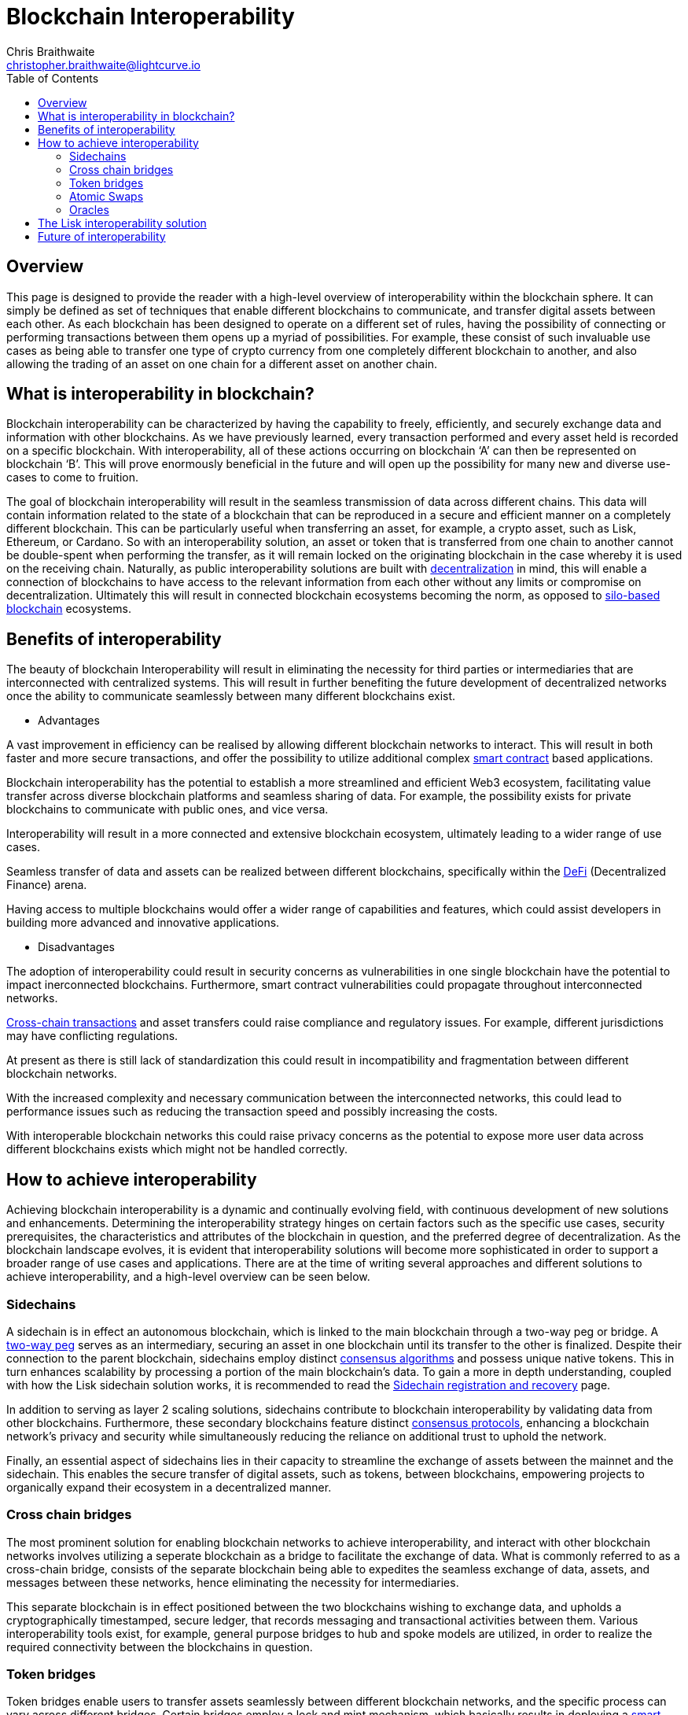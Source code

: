 = Blockchain Interoperability
Chris Braithwaite <christopher.braithwaite@lightcurve.io>
:description: What is blockchain interoperability and how does it work
:toc:
:idprefix:
:idseparator: -
:imagesdir: ../../assets/images
:docs_sdk: v6@lisk-sdk::

// project urls

//:url_configure: lisk-core::management/configuration.adoc
//:url_snapshot: lisk-core::management/reset-synchronize.adoc#creating-own-snapshots
//:url_restful_api: api/lisk-service-http.adoc
//:url_lisk_desktop: https://lisk.com/wallet
//image:intro/xxx.png[align="center"]
:url_sidechain: understand-blockchain/interoperability/sidechain-registration-and-recovery.adoc
:url_decentralization: intro/what-is-blockchain.adoc#decentralization
:url_consensus_algorithm: understand-blockchain/lisk-protocol/consensus-algorithm.adoc
:url_consensus_protocols: understand-blockchain/consensus/index.adoc
:url_nft: tutorial/nft.adoc
:url_lisk_interop: understand-blockchain/interoperability/index.adoc
:url_cross_chain_cert: understand-blockchain/interoperability/communication.adoc
:url_certificates: understand-blockchain/consensus/certificates.adoc
:url_validators: {docs_sdk}references/lisk-elements/validator.adoc

// urls

:url_silo-based-blockchain : https://simbachain.com/blog/eliminating-data-silos-with-blockchain-technology/
:url_defi: https://www.investopedia.com/decentralized-finance-defi-5113835
:url_cross-chain: https://www.horizen.io/academy/cross-chain-transactions
:url_two_way_peg: https://www.jvillella.com/sidechain
:url_smart-contract: https://www.investopedia.com/terms/s/smart-contracts.asp
:url_atomic_swaps: https://atomicdex.io/en/blog/atomic-swaps/#what-are-atomic-swaps
:url_decentralized_oracles: https://academy.shrimpy.io/post/what-are-decentralized-oracles
:url_defi: https://blockgeeks.com/guides/how-defi-works/
:url_web3: https://www.mckinsey.com/featured-insights/mckinsey-explainers/what-is-web3
:url_oracles: https://research.aimultiple.com/blockchain-oracle/
:url_iot: https://www.analyticsvidhya.com/blog/2023/02/the-key-to-security-combining-iot-and-blockchain-technology/
:url_lisk_interop_blog: https://lisk.com/blog/posts/high-level-overview-lisk-interoperability
:url_chaingpt: https://www.chaingpt.org/
:url_starkdefi: https://www.starkdefi.com/
:url_moonpay : https://www.moonpay.com/en-gb


== Overview

This page is designed to provide the reader with a high-level overview of interoperability within the blockchain sphere.
It can simply be defined as set of techniques that enable different blockchains to communicate, and transfer digital assets between each other.
As each blockchain has been designed to operate on a different set of rules, having the possibility of connecting or performing transactions between them opens up a myriad of possibilities.
For example, these consist of such invaluable use cases as being able to transfer one type of crypto currency from one completely different blockchain to another, and also allowing the trading of an asset on one chain for a different asset on another chain.

== What is interoperability in blockchain?

Blockchain interoperability can be characterized by having the capability to freely, efficiently, and securely exchange data and information with other blockchains.
As we have previously learned, every transaction performed and every asset held is recorded on a specific blockchain.
With interoperability, all of these actions occurring on blockchain ‘A’ can then be represented on blockchain ‘B’.
This will prove enormously beneficial in the future and will open up the possibility for many new and diverse use-cases to come to fruition.

The goal of blockchain interoperability will result in the seamless transmission of data across different chains.
This data will contain information related to the state of a blockchain that can be reproduced in a secure and efficient manner on a completely different blockchain.
This can be particularly useful when transferring an asset, for example, a crypto asset, such as Lisk, Ethereum, or Cardano.
So with an interoperability solution, an asset or token that is transferred from one chain to another cannot be double-spent when performing the transfer, as it will remain locked on the originating blockchain in the case whereby it is used on the receiving chain.
Naturally, as public interoperability solutions are built with xref:{url_decentralization}[decentralization] in mind, this will enable a connection of blockchains to have access to the relevant information from each other without any limits or compromise on decentralization.
Ultimately this will result in connected blockchain ecosystems becoming the norm, as opposed to {url_silo-based-blockchain}[silo-based blockchain^] ecosystems.

== Benefits of interoperability

The beauty of blockchain Interoperability will result in eliminating the necessity for third parties or intermediaries that are interconnected with centralized systems.
This will result in further benefiting the future development of decentralized networks once the ability to communicate seamlessly between many different blockchains exist.

- Advantages

A vast improvement in efficiency can be realised by allowing different blockchain networks to interact.
This will result in both faster and more secure transactions, and offer the possibility to utilize additional complex {url_smart-contract}[smart contract^] based applications.

Blockchain interoperability has the potential to establish a more streamlined and efficient Web3 ecosystem, facilitating value transfer across diverse blockchain platforms and seamless sharing of data.
For example, the possibility exists for private blockchains to communicate with public ones, and vice versa.

Interoperability will result in a more connected and extensive blockchain ecosystem, ultimately leading to a wider range of use cases.

Seamless transfer of data and assets can be realized between different blockchains, specifically within the {url_defi}[DeFi^] (Decentralized Finance) arena.

Having access to multiple blockchains would offer a wider range of capabilities and features, which could assist developers in building more advanced and innovative applications.


- Disadvantages

The adoption of interoperability could result in security concerns as vulnerabilities in one single blockchain have the potential to impact inerconnected blockchains.
Furthermore, smart contract vulnerabilities could propagate throughout interconnected networks.

{url_cross-chain}[Cross-chain transactions^] and asset transfers could raise compliance and regulatory issues.
For example, different jurisdictions may have conflicting regulations.

At present as there is still lack of standardization this could result in incompatibility and fragmentation between different blockchain networks.

With the increased complexity and necessary communication between the interconnected networks, this could lead to performance issues such as reducing the transaction speed and possibly increasing the costs.

With interoperable blockchain networks this could raise privacy concerns as the potential to expose more user data across different blockchains exists which might not be handled correctly.


== How to achieve interoperability

Achieving blockchain interoperability is a dynamic and continually evolving field, with continuous development of new solutions and enhancements.
Determining the interoperability strategy hinges on certain factors such as the specific use cases, security prerequisites, the characteristics and attributes of the blockchain in question, and the preferred degree of decentralization.
As the blockchain landscape evolves, it is evident that interoperability solutions will become more sophisticated in order to support a broader range of use cases and applications.
There are at the time of writing several approaches and different solutions to achieve interoperability, and a high-level overview can be seen below.

=== Sidechains

A sidechain is in effect an autonomous blockchain, which is linked to the main blockchain through a two-way peg or bridge.
A {url_two_way_peg}[two-way peg^] serves as an intermediary, securing an asset in one blockchain until its transfer to the other is finalized.
Despite their connection to the parent blockchain, sidechains employ distinct xref:{url_consensus_algorithm}[consensus algorithms] and possess unique native tokens.
This in turn enhances scalability by processing a portion of the main blockchain's data.
To gain a more in depth understanding, coupled with how the Lisk sidechain solution works, it is recommended to read the xref:{url_sidechain}[Sidechain registration and recovery] page.

In addition to serving as layer 2 scaling solutions, sidechains contribute to blockchain interoperability by validating data from other blockchains.
Furthermore, these secondary blockchains feature distinct xref:{url_consensus_protocols}[consensus protocols], enhancing a blockchain network's privacy and security while simultaneously reducing the reliance on additional trust to uphold the network.

Finally, an essential aspect of sidechains lies in their capacity to streamline the exchange of assets between the mainnet and the sidechain.
This enables the secure transfer of digital assets, such as tokens, between blockchains, empowering projects to organically expand their ecosystem in a decentralized manner.


=== Cross chain bridges

The most prominent solution for enabling blockchain networks to achieve interoperability, and interact with other blockchain networks involves utilizing a seperate blockchain as a bridge to facilitate the exchange of data.
What is commonly referred to as a cross-chain bridge, consists of the separate blockchain being able to expedites the seamless exchange of data, assets, and messages between these networks, hence eliminating the necessity for intermediaries.

This separate blockchain is in effect positioned between the two blockchains wishing to exchange data, and upholds a cryptographically timestamped, secure ledger, that records messaging and transactional activities between them.
Various interoperability tools exist, for example, general purpose bridges to hub and spoke models are utilized, in order to realize the required connectivity between the blockchains in question.


=== Token bridges

Token bridges enable users to transfer assets seamlessly between different blockchain networks, and the specific process can vary across different bridges.
Certain bridges employ a lock and mint mechanism, which basically results in deploying a {url_smart-contract}[smart contract^] on the blockchain that locks a crypto asset, while simultaneously another smart contract on the receiving blockchain network mints an identical version of the asset.

Generally speaking blockchain bridges can be defined in two categories, trust-based bridges, and trustless bridges.

Firstly, trust-based bridges are commonly referred to as custodial bridges, or trust-based federation bridges that operate under the control of a group of mediators or a central entity.
Users that wish to convert one asset/token into a different asset/token, are reliant on the members of the federation to authenticate and validate the transaction.
With this methodology the mediators prime objective is the smooth flow of a transaction, hence their focus on preventing or identifying any fraudulent behavior is secondary.
Trust-based bridges offer a fast expedient and relatively cheap solution.
So the main incentive is to facilitate the transaction with relative ease and in a timely manner.

Trustless bridges are also referred to as decentralized bridges, and hence rely on smart contracts to perform and execute the required transaction.
These types of bridges involve the participation of individual blockchain networks to accomplish validating the transactions.
Trustless bridges offer an enhanced level of security and flexibility.

=== Atomic Swaps

Atomic swaps can be thought of as facilitators that manage the exchange of tokens across multiple blockchains.
With this method, peer-to-peer token exchanges can be deployed, whereby transactions occur directly between chains, eliminating the need for any centralized intermediaries such as CEXs.
Although this methodology does not offer seamless cross chain communication, it does provide a technique whereby direct transactions can take place between different blockchains.

To give a brief example, an atomic swap involves the relocation of a token belonging to the primary blockchain by making it unavailable, whilst simultaneously generating a corresponding token on the receiving blockchain.
However, to establish the token on the receiving blockchain, it is necessary that verification from the primary blockchain is received, hence confirming that the afore-mentioned token is no longer available on the primary blockchain.
To gain more in-depth knowledge of how this mechanism functions, please read this description of {url_atomic_swaps}[atomic swaps^].

=== Oracles


Oracles can best be described as bridges or links that connect the blockchain to external entities, namely the outside world.
They enable {url_smart-contract}[smart contracts^] to incorporate data from a wide array of sources such as stock prices, weather information, flight details, etc.
In theory, this could be any type of real-world data so the possibilities of a wide variety of use-cases exist ranging from {url_defi}[DeFi^], and Cross-chain services to xref:{url_nft}[NFTs], to name a few.
Furthermore, oracles offer a means for the decentralized {url_web3}[Web3^] ecosystem to connect with established data sources and legacy systems.
Since blockchains lack inherent access to what is known as 'off-chain' data by themselves, oracles play a pivotal role and hence, provide a valuable third-party service that significantly expands the use-cases for smart contracts.

The potential of {url_decentralized_oracles}[decentralized oracles^] lies in their ability to introduce protective mechanisms that could result insignificantly reducing systemic risks.
Hence, the secure and trustworthy implementation of blockchain oracles can be considered as a crucial element, that is essential for aiding and promoting the reliable and secure growth of the blockchain ecosystem.
To summarise, ultimately they are the link between on-chain and off-chain data, and certain types of oracles exist from inbound and outbound, to centralized and decentralized oracles.
More in depth information can be found here in this {url_oracles}[guide to oracles^].


- Protocols






== The Lisk interoperability solution


The Lisk interoperability solution facilitates communication to other chains via the concept of xref:{url_cross_chain_cert}[cross-chain] certification.
Fundamentally, cross-chain certification involves submitting information from one chain to another, through a signed object known as a xref:{url_certificates}[certificate].
For a more detailed description, please read the xref:{url_lisk_interop}[Lisk Interoperability] page, and also the {url_lisk_interop_blog}[Lisk interoperability blog post^].

Furthermore, the Lisk interoperability solution was designed with the following key attributes in mind, scalability, security, flexibility, and efficiency:

 - Scalability

* There are no limits on the amount of sidechains that can be connected to the Lisk mainchain.

-  Security

* One of the key aspects of security with the Lisk interoperability solution ensures that the requirement for xref:{url_certificates}[certificates] are signed by a significant proportion of xref:{url_validators}[validators] on the sending chain, with all cross-chain messages authenticated by these certificates.
// The receiving chains, which maintain the validator set of the sending chain, can easily verify the legitimacy of signatures on a certificate.
// This capability enables the detection and rejection of malicious cross-chain update transactions, as long as the security assumptions on the sending chain remain valid.

 - Flexibility

* Cross-chain update transactions can be transmitted at any frequency, for example, whether it's every few seconds or just once a month.
As the creation and transmission of these transactions are not limited to validators or any specific roles, this gives further flexibility.

 - Efficiency

* Despite routing all sidechain-to-sidechain cross-chain messages through the mainchain, it doesn't impose any encumbrance or excessive load, as the mainchain merely relays the messages without engaging in resource-intensive processing.


== Future of interoperability

The future of blockchain interoperability is continuing to evolve, and the technological advances have made a revolutionary impact on unlocking the full potential of blockchain.
Just in the financial sector alone, providing a secure and decentralized ledger for transactions is a game changer.
However, as {url_web3}[Web3^] extends its reach beyond finance into sectors such as supply chain management, healthcare, {url_iot}[IoT^], gaming, social media, and identity management, it becomes apparent that blockchain alone cannot meet the demands.

The outlook for blockchain interoperability appears highly promising, as the key to the growth of the {url_web3}[Web3^] ecosystem lies in blockchain interoperability.
Interoperability enables different blockchain networks to share data transactions, unlocking a plethora of possibilities.
The significance here becomes evident in the creation of new innovative, and pioneering applications.
For example, such as {url_chaingpt}[Chain GPT^], {url_starkdefi}[Stark Defi^], and {url_moonpay}[MoonPay^], that are accessible through conventional user interfaces, and are subsequently further                                                                                     accelerating the adoption of {url_web3}[Web3^].


In the near future, collaborative efforts among various blockchain networks is predicted to lead to the establishment of a truly interoperable ecosystem.
This advancement holds the potential for more seamless and efficient data sharing and value transfer across diverse blockchain platforms, enhancing the overall security and efficiency of the web3 ecosystem.

Finally, for the blockchain industry to realize its full potential, global governments and regulators must work towards establishing a consensus on web3 regulations.
This concerted effort is crucial in facilitating the evolution and maturation of the blockchain industry.

The potential of Web3 coupled with blockchain interoperability extends to unlocking unparalleled economic productivity, democratizing access to financial services, and returning control to users.
It is predicted that nations that adopt and embrace Web3 are poised to thrive, fostering further innovation in this ever evolving arena.
